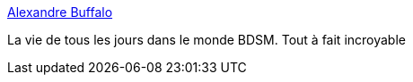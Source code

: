 :jbake-type: post
:jbake-status: published
:jbake-title: Alexandre Buffalo
:jbake-tags: adult,photographie,gallerie,sexe,bdsm,_mois_juil.,_année_2006
:jbake-date: 2006-07-27
:jbake-depth: ../
:jbake-uri: shaarli/1153979149000.adoc
:jbake-source: https://nicolas-delsaux.hd.free.fr/Shaarli?searchterm=http%3A%2F%2Fwww.alexandrebuffalo.com%2Fphotos.htm&searchtags=adult+photographie+gallerie+sexe+bdsm+_mois_juil.+_ann%C3%A9e_2006
:jbake-style: shaarli

http://www.alexandrebuffalo.com/photos.htm[Alexandre Buffalo]

La vie de tous les jours dans le monde BDSM. Tout à fait incroyable
